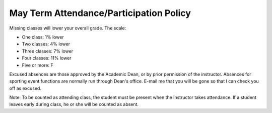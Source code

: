 May Term Attendance/Participation Policy
^^^^^^^^^^^^^^^^^^^^^^^^^^^^^^^^^^^^^^^^

Missing classes will lower your overall grade. The scale:

* One class: 1% lower
* Two classes: 4% lower
* Three classes: 7% lower
* Four classes: 11% lower
* Five or more: F

Excused absences are those approved by the Academic Dean, or by prior permission
of the instructor. 
Absences for sporting event functions are normally run
through Dean's office. E-mail me that you will be gone so that I can check
you off as excused.

Note: To be counted as attending class, the student must be present when the
instructor takes attendance. If a student leaves early during class, he or she will be
counted as absent.
